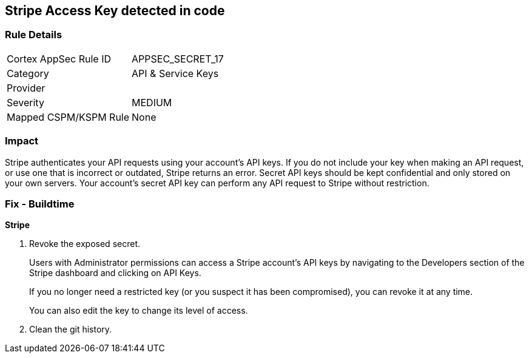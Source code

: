 == Stripe Access Key detected in code


=== Rule Details

[cols="1,2"]
|===
|Cortex AppSec Rule ID |APPSEC_SECRET_17
|Category |API & Service Keys
|Provider |
|Severity |MEDIUM
|Mapped CSPM/KSPM Rule |None
|===


=== Impact
Stripe authenticates your API requests using your account's API keys.
If you do not include your key when making an API request, or use one that is incorrect or outdated, Stripe returns an error.
Secret API keys should be kept confidential and only stored on your own servers.
Your account's secret API key can perform any API request to Stripe without restriction.

=== Fix - Buildtime


*Stripe* 



.  Revoke the exposed secret.
+
Users with Administrator permissions can access a Stripe account's API keys by navigating to the Developers section of the Stripe dashboard and clicking on API Keys.
+
If you no longer need a restricted key (or you suspect it has been compromised), you can revoke it at any time.
+
You can also edit the key to change its level of access.

.  Clean the git history.
